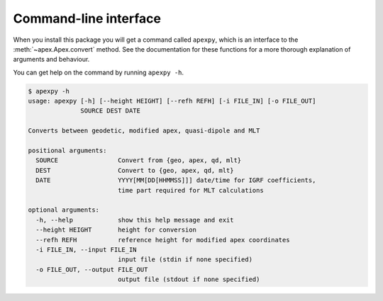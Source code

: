 Command-line interface
======================

.. highlight:: none

When you install this package you will get a command called ``apexpy``, which is an interface to the :meth:`~apex.Apex.convert` method. See the documentation for these functions for a more thorough explanation of arguments and behaviour.

You can get help on the command by running ``apexpy -h``.

.. code::

    $ apexpy -h
    usage: apexpy [-h] [--height HEIGHT] [--refh REFH] [-i FILE_IN] [-o FILE_OUT]
                  SOURCE DEST DATE

    Converts between geodetic, modified apex, quasi-dipole and MLT

    positional arguments:
      SOURCE                Convert from {geo, apex, qd, mlt}
      DEST                  Convert to {geo, apex, qd, mlt}
      DATE                  YYYY[MM[DD[HHMMSS]]] date/time for IGRF coefficients,
                            time part required for MLT calculations

    optional arguments:
      -h, --help            show this help message and exit
      --height HEIGHT       height for conversion
      --refh REFH           reference height for modified apex coordinates
      -i FILE_IN, --input FILE_IN
                            input file (stdin if none specified)
      -o FILE_OUT, --output FILE_OUT
                            output file (stdout if none specified)
